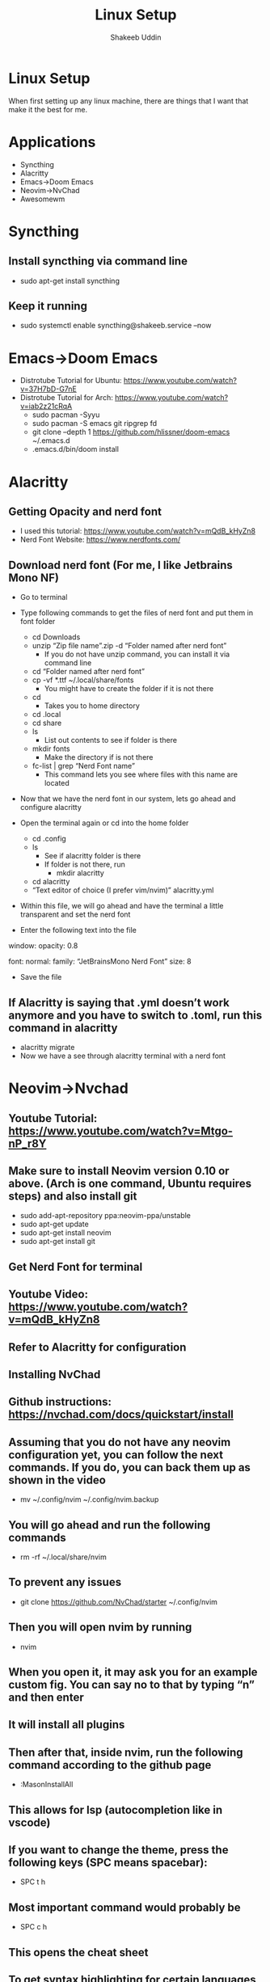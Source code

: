 #+TITLE: Linux Setup
#+AUTHOR: Shakeeb Uddin


* Linux Setup
When first setting up any linux machine, there are things that I want that make it the best for me.
* Applications
- Syncthing
- Alacritty
- Emacs->Doom Emacs
- Neovim->NvChad
- Awesomewm

* Syncthing
** Install syncthing via command line
- sudo apt-get install syncthing
** Keep it running
- sudo systemctl enable syncthing@shakeeb.service --now

* Emacs->Doom Emacs
- Distrotube Tutorial for Ubuntu: https://www.youtube.com/watch?v=37H7bD-G7nE
- Distrotube Tutorial for Arch: https://www.youtube.com/watch?v=iab2z21cRqA
  - sudo pacman -Syyu
  - sudo pacman -S emacs git ripgrep fd
  - git clone --depth 1 https://github.com/hlissner/doom-emacs ~/.emacs.d
  - .emacs.d/bin/doom install

* Alacritty
** Getting Opacity and nerd font
  - I used this tutorial: https://www.youtube.com/watch?v=mQdB_kHyZn8
  - Nerd Font Website: https://www.nerdfonts.com/
** Download nerd font (For me, I like Jetbrains Mono NF)
- Go to terminal
- Type following commands to get the files of nerd font and put them in font folder
  - cd Downloads
  - unzip “Zip file name”.zip -d “Folder named after nerd font”
    - If you do not have unzip command, you can install it via command line
  - cd “Folder named after nerd font”
  - cp -vf *.ttf ~/.local/share/fonts
    - You might have to create the folder if it is not there
  - cd
    - Takes you to home directory
  - cd .local
  - cd share
  - ls
    - List out contents to see if folder is there
  - mkdir fonts
    - Make the directory if is not there
  - fc-list | grep “Nerd Font name”
    - This command lets you see where files with this name are located

- Now that we have the nerd font in our system, lets go ahead and configure alacritty
- Open the terminal again or cd into the home folder
  - cd .config
  - ls
    - See if alacritty folder is there
    - If folder is not there, run
      - mkdir alacritty
  - cd alacritty
  - “Text editor of choice (I prefer vim/nvim)” alacritty.yml
- Within this file, we will go ahead and have the terminal a little transparent and set the nerd font

- Enter the following text into the file

window:
	opacity: 0.8

font:
	normal:
		family: “JetBrainsMono Nerd Font”
	size: 8

- Save the file
** If Alacritty is saying that .yml doesn’t work anymore and you have to switch to .toml, run this command in alacritty
- alacritty migrate
- Now we have a see through alacritty terminal with a nerd font

* Neovim->Nvchad
** Youtube Tutorial: https://www.youtube.com/watch?v=Mtgo-nP_r8Y
** Make sure to install Neovim version 0.10 or above. (Arch is one command, Ubuntu requires steps) and also install git
- sudo add-apt-repository ppa:neovim-ppa/unstable
- sudo apt-get update
- sudo apt-get install neovim
- sudo apt-get install git
** Get Nerd Font for terminal
** Youtube Video: https://www.youtube.com/watch?v=mQdB_kHyZn8
** Refer to Alacritty for configuration
** Installing NvChad
** Github instructions: https://nvchad.com/docs/quickstart/install

** Assuming that you do not have any neovim configuration yet, you can follow the next commands. If you do, you can back them up as shown in the video
- mv ~/.config/nvim ~/.config/nvim.backup
** You will go ahead and run the following commands
- rm -rf ~/.local/share/nvim
** To prevent any issues
- git clone https://github.com/NvChad/starter ~/.config/nvim
** Then you will open nvim by running
- nvim
** When you open it, it may ask you for an example custom fig. You can say no to that by typing “n” and then enter
** It will install all plugins
** Then after that, inside nvim, run the following command according to the github page
- :MasonInstallAll
** This allows for lsp (autocompletion like in vscode)
** If you want to change the theme, press the following keys (SPC means spacebar):
- SPC t h
** Most important command would probably be
- SPC c h
** This opens the cheat sheet
** To get syntax highlighting for certain languages, in nvim, run
- :TSInstall “language”
** You might need specific lsp, so run
- :Mason
** Then move to the language-server you want it for
** For Transparency:
- cd ~/.config/nvim/lua
- nvim chadrc.lua
** Right before the line “return M”, add these lines of code:
M.ui = {
	transparency = true;
}
** Save the file, exit nvim and enter again, and you should have transparency in nvim

* Awesome Config
** First we need to get the file that we will allow us to configure awesomewm
** After that, we will go ahead and get the customizatino
** Then we will add some last configurations to the file
** Run the following commands
*** Packages
**** There are some packages that will help elevate the experience
**** The following packages are:
***** sudo apt-get install picom
****** This package allows for transparency
***** sudo apt-get install nitrogen
****** Set wallpaper
***** sudo apt-get install dmenu
****** Better searching for applications
*** Commands
**** cd .config
**** ls
***** If awesome is not among the file directories, go ahead and make it by running
****** mkdir awesome
**** cd awesome
**** cp /etc/xdg/awesome/rc.lua ~/.config/awesome
**** ls
***** You should see a file named rc.lua
**** cd
**** git clone --recurse-submodules --remote-submodules --depth 1 -j 2 https://github.com/lcpz/awesome-copycats.git
**** mv -bv awesome-copycats/{*,.[^.]*} ~/.config/awesome; rm -rf awesome-copycats
**** cp rc.lua.template rc.lua
*** Configuring the rc.lua file
**** Using editor of choice, go into the lua file and make these following changes
**** On line 87, the themes are listed there
**** On line 100, change the number inside the brackets to get the theme you want
**** On line 103, you can change which terminal you want in the quotes
**** On line 107, you can change which browser will launch
**** On line 807-811, you can comment out sloppy if you want
**** At the end of the file, add this line for gaps
***** --Gaps
***** beautiful.useless_gap = 5
**** At the end of the file, we will also declare which applications we want such as nitrogen for wallpaper and picom for transparency
***** awful.spawn.with_shell("picom")
***** awful.spawn.with_shell("nitrogen --restore")
****** We add --restore to restore the wallpaper we had
**** On line 550, we want super + r to run dmenu. Replace that line with this line:
***** awful.key({ modkey }, "r", function () awful.util.spawn("dmenu_run") end,
**** On line 551, replace "run prompt" to something like dmenu to show up in cheatsheet

